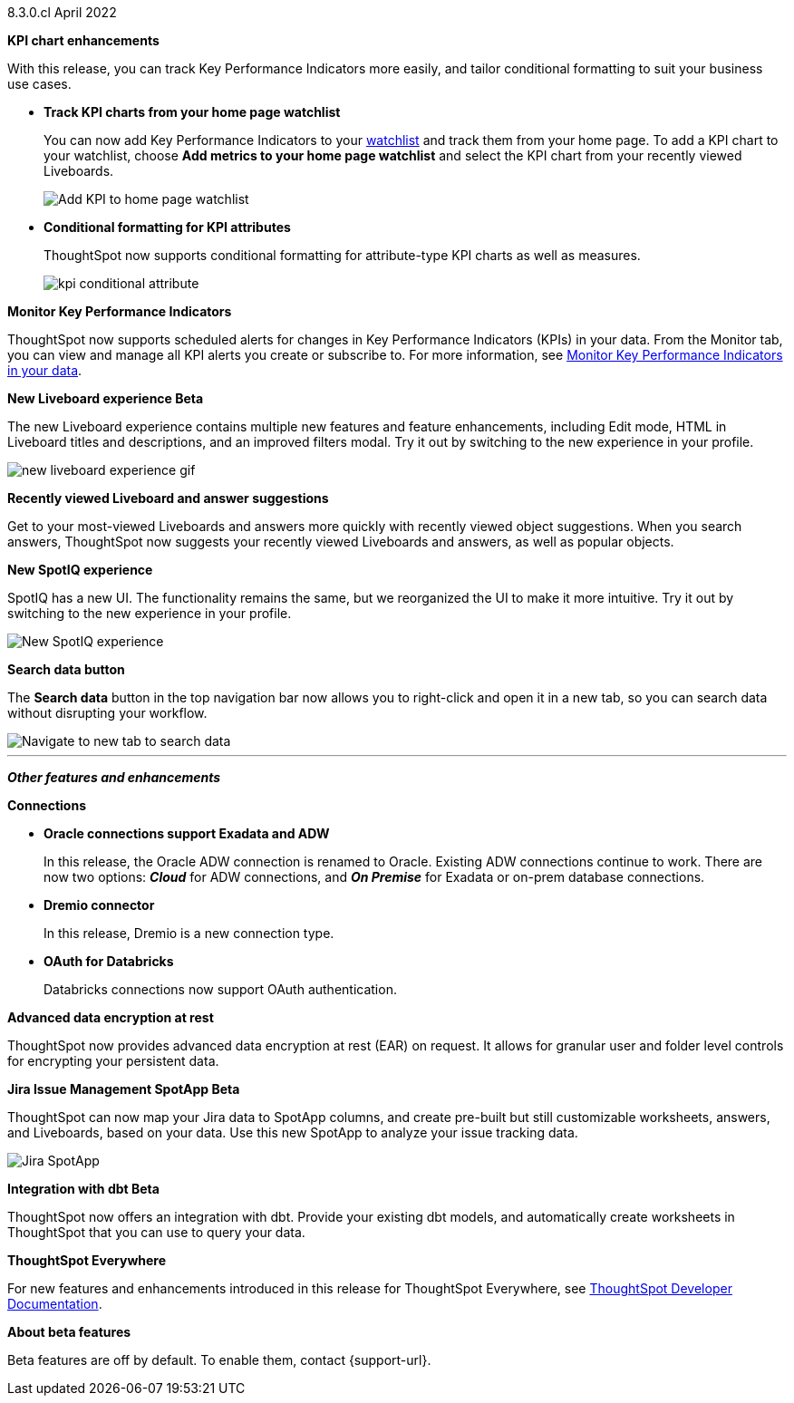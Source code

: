+++<span class="label label-dep">8.3.0.cl</span>+++ April 2022

[#primary-8.3.0.cl]

[#8-3-0-cl-kpi]
**KPI chart enhancements**

With this release, you can track Key Performance Indicators more easily, and tailor conditional formatting to suit your business use cases.

[#8-3-0-cl-kpi-homepage]
* *Track KPI charts from your home page watchlist*
+
You can now add Key Performance Indicators to your xref:thoughtspot-one-homepage.adoc#quick-links[watchlist] and track them from your home page. To add a KPI chart to your watchlist, choose *Add metrics to your home page watchlist* and select the KPI chart from your recently viewed Liveboards.
+
image:kpi-watchlist.gif[Add KPI to home page watchlist]

[#8-3-0-cl-kpi-conditional-formatting]
* *Conditional formatting for KPI attributes*
+
ThoughtSpot now supports conditional formatting for attribute-type KPI charts as well as measures.
+
image:kpi-conditional-attribute.gif[]

[#8-3-0-cl-monitor]
**Monitor Key Performance Indicators**

ThoughtSpot now supports scheduled alerts for changes in Key Performance Indicators (KPIs) in your data. From the Monitor tab, you can view and manage all KPI alerts you create or subscribe to. For more information, see xref:monitor.adoc[Monitor Key Performance Indicators in your data].

[#8-3-0-cl-liveboard-v2]
*New Liveboard experience [.badge.badge-update]#Beta#*

The new Liveboard experience contains multiple new features and feature enhancements, including Edit mode, HTML in Liveboard titles and descriptions, and an improved filters modal. Try it out by switching to the new experience in your profile.

image::new-liveboard-experience-gif.gif[]

[#8-3-0-cl-previously-viewed]
**Recently viewed Liveboard and answer suggestions**

Get to your most-viewed Liveboards and answers more quickly with recently viewed object suggestions. When you search answers, ThoughtSpot now suggests your recently viewed Liveboards and answers, as well as popular objects.

// IMAGE

[#8-3-0-cl-spotiq]
**New SpotIQ experience**

SpotIQ has a new UI. The functionality remains the same, but we reorganized the UI to make it more intuitive. Try it out by switching to the new experience in your profile.

image::spotiq-v2.gif[New SpotIQ experience]

[#8-3-0-cl-search-data]
**Search data button**

The *Search data* button in the top navigation bar now allows you to right-click and open it in a new tab, so you can search data without disrupting your workflow.

image::search-data-new-tab.gif[Navigate to new tab to search data]

'''
[#secondary-8.3.0.cl]
*_Other features and enhancements_*

[#8-3-0-cl-connections]
**Connections**

// summary sentence

[#8-3-0-cl-oracle]
* *Oracle connections support Exadata and ADW*
+
In this release, the Oracle ADW connection is renamed to Oracle. Existing ADW connections continue to work. There are now two options: *_Cloud_* for ADW connections, and *_On Premise_* for Exadata or on-prem database connections.

[#8-3-0-cl-dremio]
* *Dremio connector*
+
In this release, Dremio is a new connection type.

[#8-3-0-cl-databricks-security]
* *OAuth for Databricks*
+
Databricks connections now support OAuth authentication.


// NEEDS CONTENT AND NEW TITLE


// NEEDS CONTENT AND NEW TITLE

[#8-3-0-cl-encryption]
*Advanced data encryption at rest*

ThoughtSpot now provides advanced data encryption at rest (EAR) on request. It allows for granular user and folder level controls for encrypting your persistent data.

[#8-3-0-cl-spotapps]
*Jira Issue Management SpotApp [.badge.badge-update]#Beta#*

ThoughtSpot can now map your Jira data to SpotApp columns, and create pre-built but still customizable worksheets, answers, and Liveboards, based on your data. Use this new SpotApp to analyze your issue tracking data.

image::spotapps-jira.png[Jira SpotApp]

[#8-3-0-cl-dbt]
**Integration with dbt [.badge.badge-update]#Beta#**

ThoughtSpot now offers an integration with dbt. Provide your existing dbt models, and automatically create worksheets in ThoughtSpot that you can use to query your data.

// IMAGE

**ThoughtSpot Everywhere**

For new features and enhancements introduced in this release for ThoughtSpot Everywhere, see https://developers.thoughtspot.com/docs/?pageid=whats-new[ThoughtSpot Developer Documentation^].

**About beta features**

Beta features are off by default. To enable them, contact {support-url}.
